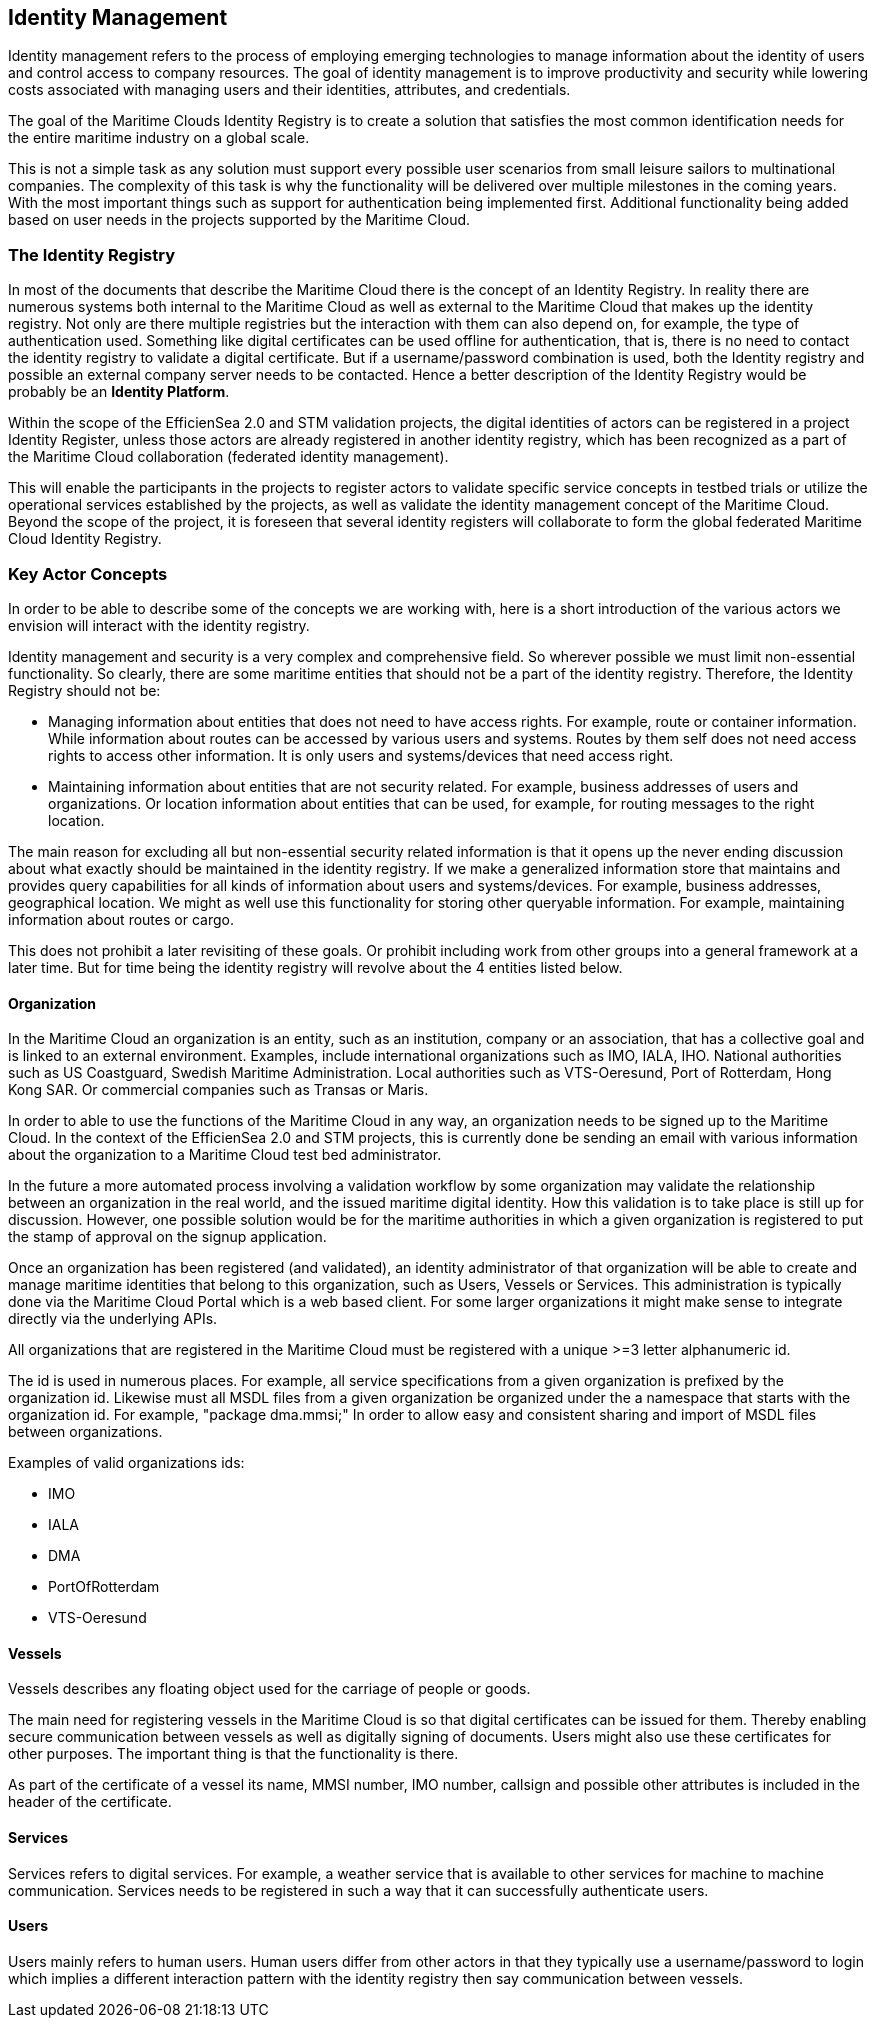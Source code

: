 == Identity Management
Identity management refers to the process of employing emerging technologies
to manage information about the identity of users and control access to company
resources. The goal of identity management is to improve productivity and
security while lowering costs associated with managing users and their identities,
attributes, and credentials.

The goal of the Maritime Clouds Identity Registry is to create a solution that satisfies the most common identification needs for the entire maritime industry on a global scale.

This is not a simple task as any solution must support every possible user scenarios from small leisure sailors to multinational companies. The complexity of this task is why the functionality will be delivered over multiple milestones in the coming years. With the most important things such as support for authentication being implemented first. Additional functionality being added based on user needs in the projects supported by the Maritime Cloud.

=== The Identity Registry
In most of the documents that describe the Maritime Cloud there is the concept of an Identity Registry. In reality there are numerous systems both internal to the Maritime Cloud as well as external to the Maritime Cloud that makes up the identity registry. Not only are there multiple registries but the interaction with them can also depend on, for example, the type of authentication used. Something like digital certificates can be used offline for authentication, that is, there is no need to contact the identity registry to validate a digital certificate. But if a username/password combination is used, both the Identity registry and possible an external company server needs to be contacted. Hence a better description of the Identity Registry would be probably be an *Identity Platform*.

Within the scope of the EfficienSea 2.0 and STM validation projects, the digital identities of actors can be registered in a project Identity Register, unless those actors are already registered in another identity registry, which has been recognized as a part of the Maritime Cloud collaboration (federated identity management). 

This will enable the participants in the projects to register actors to validate specific service concepts in testbed trials or utilize the operational services established by the projects, as well as validate the identity management concept of the Maritime Cloud. Beyond the scope of the project, it is foreseen that several identity registers will collaborate to form the global federated Maritime Cloud Identity Registry.

=== Key Actor Concepts
In order to be able to describe some of the concepts we are working with, here is a short introduction of the various actors we envision will interact with the identity registry. 

Identity management and security is a very complex and comprehensive field. So wherever possible we must limit non-essential functionality. So clearly, there are some maritime entities that should not be a part of the identity registry. Therefore, the Identity Registry should not be:

** Managing information about entities that does not need to have access rights. For example, route or container information. While information about routes can be accessed by various users and systems. Routes by them self does not need access rights to access other information. It is only users and systems/devices that need access right.
**	Maintaining information about entities that are not security related. For example, business addresses of users and organizations. Or location information about entities that can be used, for example, for routing messages to the right location.

The main reason for excluding all but non-essential security related information is that it opens up the never ending discussion about what exactly should be maintained in the identity registry. If we make a generalized information store that maintains and provides query capabilities for all kinds of information about users and systems/devices. For example, business addresses, geographical location. We might as well use this functionality for storing other queryable information. For example, maintaining information about routes or cargo. 

This does not prohibit a later revisiting of these goals. Or prohibit including work from other groups into a general framework at a later time. But for time being the identity registry will revolve about the 4 entities listed below.


==== Organization
In the Maritime Cloud an organization is an entity, such as an institution, company or an association, that has a collective goal and is linked to an external environment. Examples, include international organizations such as IMO, IALA, IHO. National authorities such as US
Coastguard, Swedish Maritime Administration. Local authorities such as VTS-Oeresund, Port of Rotterdam, Hong Kong SAR. Or commercial companies such as Transas or Maris.

In order to able to use the functions of the Maritime Cloud in any way, an organization needs to be signed up to the Maritime Cloud. In the context of the EfficienSea 2.0 and STM projects, this is currently done be sending an email with various information about the organization to a Maritime Cloud test bed administrator.

In the future a more automated process involving a validation workflow by some organization may validate the relationship between an organization in the real world, and the issued maritime digital identity. How this validation is to take place is still up for discussion. However, one possible solution would be for the maritime authorities in which a given organization is registered to put the stamp of approval on the signup application.

Once an organization has been registered (and validated), an identity administrator of that organization will be able to create and manage maritime identities that belong to this organization, such as Users, Vessels or Services. This administration is typically done via the Maritime Cloud Portal which is a web based client. For some larger organizations it might make sense to integrate directly via the underlying APIs.

All organizations that are registered in the Maritime Cloud must be registered with a unique >=3 letter alphanumeric id.

The id is used in numerous places. For example, all service specifications from a given organization is prefixed by the organization id. Likewise must all MSDL files from a given organization be organized under the a namespace that starts with the organization id. For example, "package dma.mmsi;" In order to allow easy and consistent sharing and import of MSDL files between organizations.

Examples of valid organizations ids:

** IMO
** IALA
** DMA
** PortOfRotterdam
** VTS-Oeresund

==== Vessels
Vessels describes any floating object used for the carriage of people or goods.

The main need for registering vessels in the Maritime Cloud is so that digital certificates can be issued for them. Thereby enabling secure communication between vessels as well as digitally signing of documents. Users might also use these certificates for other purposes. The important thing is that the functionality is there.

As part of the certificate of a vessel its name, MMSI number, IMO number, callsign and possible other attributes is included in the header of the certificate.  

==== Services
Services refers to digital services. For example, a weather service that is available to other services for machine to machine communication. Services needs to be registered in such a way that it can successfully authenticate users. 

==== Users
Users mainly refers to human users. Human users differ from other actors in that they typically use a username/password to login which implies a different interaction pattern with the identity registry then say communication between vessels. 

